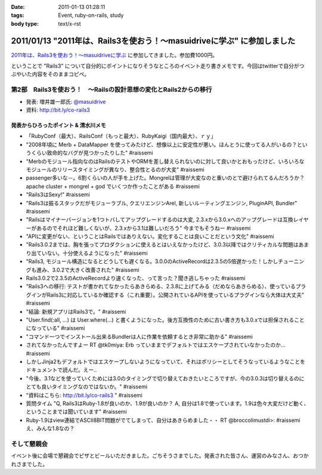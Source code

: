 :date: 2011-01-13 01:28:11
:tags: Event, ruby-on-rails, study
:body type: text/x-rst

========================================================================
2011/01/13 "2011年は、Rails3を使おう！～masuidriveに学ぶ" に参加しました
========================================================================

`2011年は、Rails3を使おう！～masuidriveに学ぶ`_ に参加してきました。参加費1000円。

.. _`2011年は、Rails3を使おう！～masuidriveに学ぶ`: http://atnd.org/events/11360

ということで "Rails3" について自分的にポイントになりそうなところのイベント走り書きメモです。今回はtwitterで自分がつぶやいた内容をそのままコピペ。

第2部　Rails3を使おう！　～Railsの設計思想の変化とRails2からの移行
---------------------------------------------------------------------------

* 発表: 増井雄一郎氏: `@masuidrive`_

* 資料: http://bit.ly/co-rails3

.. _`@masuidrive`: http://twitter.com/masuidrive


発表からひろったポイント & 清水川メモ
~~~~~~~~~~~~~~~~~~~~~~~~~~~~~~~~~~~~~~~~~~~~~~~~

* 「RubyConf（最大）、RailsConf（もっと最大）、RubyKaigi（国内最大）、ｒｙ」
* "2008年頃に Merb + DataMapper を使ってみたけど、想像以上に安定性が悪い。ほんとうに使ってる人がいるの？というくらい致命的なバグが見つかったりした" #raissemi
* "Merbのモジュール指向なのはRailsのテストやORMを差し替えられないのに対して良いかとおもったけど、いろいろなモジュールのリリースタイミングが異なり、整合性とるのが大変" #raissemi
* passenger多いな－。6割くらいの人が手を上げた。Mongrelは管理が大変なのと重いのとで避けられてるんだろうか？ apache cluster + mongrel + god でいくつか作ったことがある #raissemi
* "Rails3はSexy!" #raissemi
* "Rails3は振るスタックだがモジューラブル, クエリエンジンArel, 新しいルーティングエンジン, PluginAPI, Bundler" #raissemi
* "Railsはマイナーバージョンを1つトバしてアップグレードするのは大変, 2.3.xから3.0.xへのアップグレードは互換レイヤーがあるのでそれほど難しくないが、2.3.xから3.1は難しいだろう" 今までもそうねー #raissemi
* "APIに変更がない、ということはRailsではありえない。変化することは良いことだという文化" #raissemi
* "Rails3.0.2までは、胸を張ってプロダクションに使えるとはいえなかったけど、3.0.3以降ではクリティカルな問題はあまり出ていない。十分使えるようになった" #raissemi
* "Rails3, モジュール構造になるとどうしても遅くなる。3.0.0のActiveRecordは2.3.5の5倍遅かった！しかしチューニングも進み、3.0.2で大きく改善された" #raissemi
* Rails3.0.2で2.3.5のActiveRecordより速くなった、って言った？聞き逃しちゃった #raissemi
* "Rails3への移行: テストが書かれてなかったらあきらめる、2.3.8に上げてみる（だめならあきらめる）、使っているプラグインがRails3に対応しているか確認する（これ重要）。公開されているAPIを使っているプラグインなら大体は大丈夫" #raissemi
* "結論: 新規アプリはRails3で。" #raissemi
* "User.find(:all, ...) は User.where(...) と書くようになった。後方互換性のために古い書き方も3.0.xでは担保されることになっている" #raissemi
* "コマンド一つでインストール出来るBundlerは人に作業を依頼するとき非常に助かる" #raissemi
* されてなかったんですよー RT @tk0miya: Erb っていままでデフォルトではエスケープされていなかったのか… #raissemi
* しかしJinja2もデフォルトではエスケープしないようになっていて、それはポリシーとしてそうなっているようなことをドキュメントで読んだ。えー..
* "今後、3.1などを使っていくためには3.0のタイミングで切り替えておきたいところですが、今の3.0.3は切り替えるのにとても良いタイミングなのではないか。" #raissemi
* "資料はこちら: http://bit.ly/co-rails3 " #raissemi
* 質問タイム "Q, Rails3はRuby-1.8が良いのか、1.9が良いのか？ A, 自分は1.8で使っています。1.9は色々大変だけど動く、ということまでは聞いています" #raissemi
* Ruby-1.9はview連結でASCII8BIT問題がでてしまって、自分はあきらめました・・ RT @broccolimustdi>: #raissemi え、みんな1.8なの？


そして懇親会
------------------

イベント後に会場で懇親会でピザとビールいただきました。ごちそうさまでした。発表された皆さん、運営のみなさん、おつかれさまでした。



.. :extend type: text/x-rst
.. :extend:

